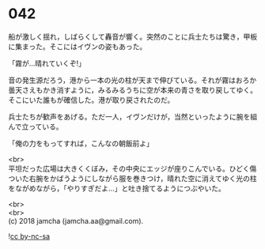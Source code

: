 #+OPTIONS: toc:nil
#+OPTIONS: \n:t

* 042

  船が激しく揺れ，しばらくして轟音が響く。突然のことに兵士たちは驚き，甲板に集まった。そこにはイヴンの姿もあった。

  「霧が…晴れていくぞ!」

  音の発生源だろう，港から一本の光の柱が天まで伸びている。それが霧はおろか曇天さえもかき消すように，みるみるうちに空が本来の青さを取り戻してゆく。そこにいた誰もが確信した。港が取り戻されたのだ。

  兵士たちが歓声をあげる。ただ一人，イヴンだけが，当然といったように腕を組んで立っている。

  「俺の力をもってすれば，こんなの朝飯前よ」

  <br>
  平坦だった広場は大きくくぼみ，その中央にエッジが座りこんでいる。ひどく傷ついた右腕をかばうようにしながら服を巻きつけ，晴れた空に消えてゆく光の柱をながめながら，「やりすぎだよ…」と吐き捨てるようにつぶやいた。

  <br>
  <br>
  (c) 2018 jamcha (jamcha.aa@gmail.com).

  ![[https://i.creativecommons.org/l/by-nc-sa/4.0/88x31.png][cc by-nc-sa]]
